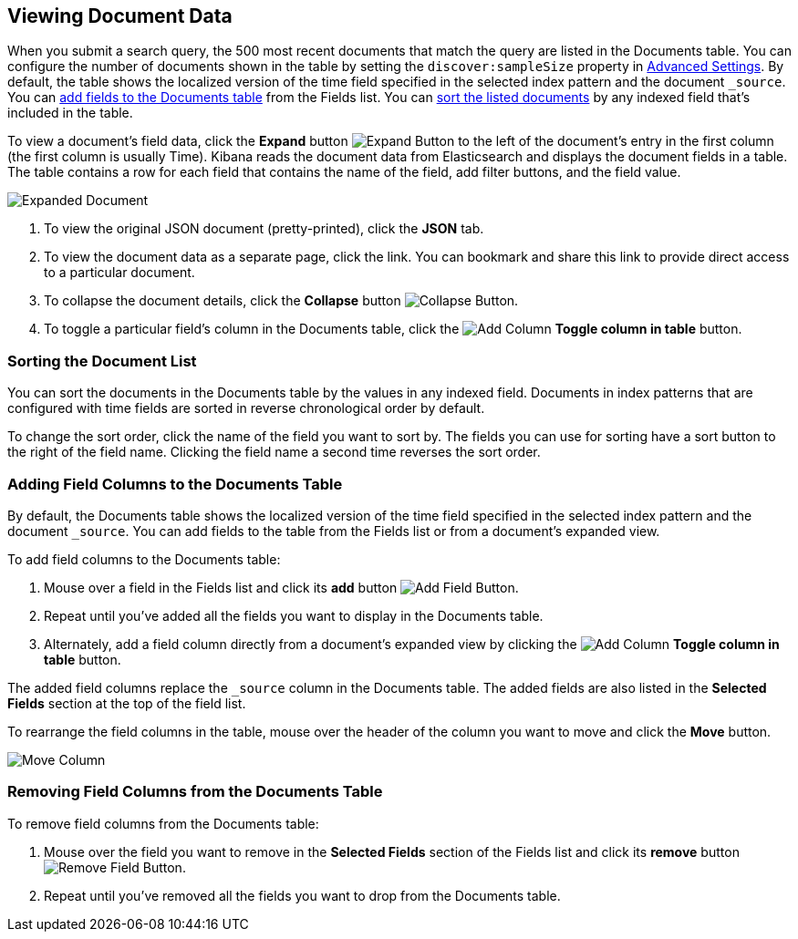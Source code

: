 [[document-data]]
== Viewing Document Data

When you submit a search query, the 500 most recent documents that match the query are listed in the Documents table.
You can configure the number of documents shown in the table by setting the `discover:sampleSize` property in
<<advanced-options,Advanced Settings>>. By default, the table shows the localized version of the time field specified
in the selected index pattern and the document `_source`. You can <<adding-columns, add fields to the Documents table>>
from the Fields list. You can <<sorting, sort the listed documents>> by any indexed field that's included in the table.

To view a document's field data, click the *Expand* button image:images/ExpandButton.jpg[Expand Button] to the left of
the document's entry in the first column (the first column is usually Time). Kibana reads the document data from
Elasticsearch and displays the document fields in a table. The table contains a row for each field that contains the
name of the field, add filter buttons, and the field value.

image::images/Expanded-Document.png[]

. To view the original JSON document (pretty-printed), click the *JSON* tab.
. To view the document data as a separate page, click the link. You can bookmark and share this link to provide direct
access to a particular document.
. To collapse the document details, click the *Collapse* button image:images/CollapseButton.jpg[Collapse Button].
. To toggle a particular field's column in the Documents table, click the
image:images/add-column-button.png[Add Column] *Toggle column in table* button.

[float]
[[sorting]]
=== Sorting the Document List
You can sort the documents in the Documents table by the values in any indexed field. Documents in index patterns that
are configured with time fields are sorted in reverse chronological order by default.

To change the sort order, click the name of the field you want to sort by. The fields you can use for sorting have a
sort button to the right of the field name. Clicking the field name a second time reverses the sort order.

[float]
[[adding-columns]]
=== Adding Field Columns to the Documents Table
By default, the Documents table shows the localized version of the time field specified in the selected index pattern
and the document `_source`. You can add fields to the table from the Fields list or from a document's expanded view.

To add field columns to the Documents table:

. Mouse over a field in the Fields list and click its  *add* button image:images/AddFieldButton.jpg[Add Field Button].
. Repeat until you've added all the fields you want to display in the Documents table.
. Alternately, add a field column directly from a document's expanded view by clicking the
image:images/add-column-button.png[Add Column] *Toggle column in table* button.

The added field columns replace the `_source` column in the Documents table. The added fields are also
listed in the *Selected Fields* section at the top of the field list.

To rearrange the field columns in the table, mouse over the header of the column you want to move and click the *Move*
button.

image:images/Discover-MoveColumn.jpg[Move Column]

[float]
[[removing-columns]]
=== Removing Field Columns from the Documents Table
To remove field columns from the Documents table:

. Mouse over the field you want to remove in the *Selected Fields* section of the Fields list and click its *remove*
button image:images/RemoveFieldButton.jpg[Remove Field Button].
. Repeat until you've removed all the fields you want to drop from the Documents table.
